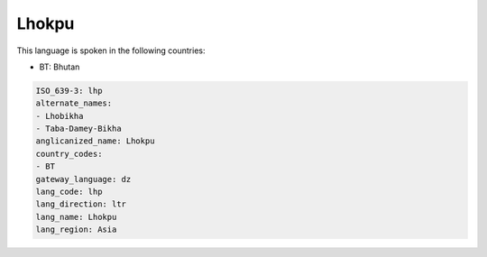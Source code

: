 .. _lhp:

Lhokpu
======

This language is spoken in the following countries:

* BT: Bhutan

.. code-block:: yaml

    ISO_639-3: lhp
    alternate_names:
    - Lhobikha
    - Taba-Damey-Bikha
    anglicanized_name: Lhokpu
    country_codes:
    - BT
    gateway_language: dz
    lang_code: lhp
    lang_direction: ltr
    lang_name: Lhokpu
    lang_region: Asia
    
